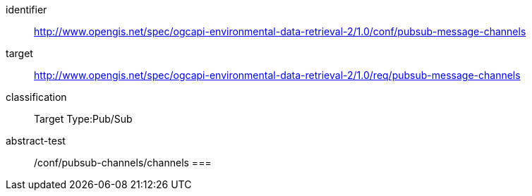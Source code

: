 [conformance_class]
====
[%metadata]
identifier:: http://www.opengis.net/spec/ogcapi-environmental-data-retrieval-2/1.0/conf/pubsub-message-channels
target:: http://www.opengis.net/spec/ogcapi-environmental-data-retrieval-2/1.0/req/pubsub-message-channels
classification:: Target Type:Pub/Sub
abstract-test:: /conf/pubsub-channels/channels
===
